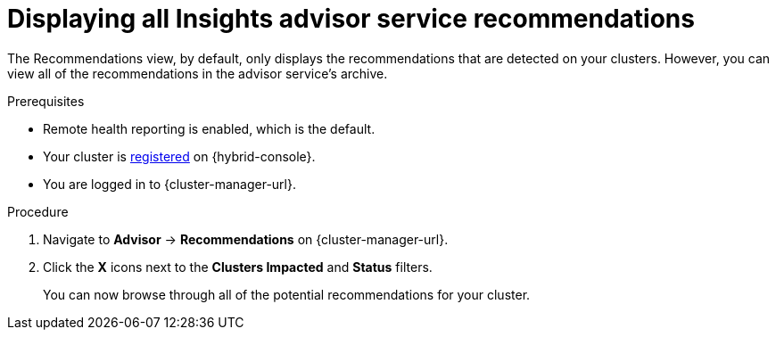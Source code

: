 // Module included in the following assemblies:
//
// * support/remote_health_monitoring/using-insights-to-identify-issues-with-your-cluster.adoc

:_mod-docs-content-type: PROCEDURE
[id="displaying-all-insights-advisor-recommendations_{context}"]
= Displaying all Insights advisor service recommendations

The Recommendations view, by default, only displays the recommendations that are detected on your clusters. However, you can view all of the recommendations in the advisor service's archive.

.Prerequisites

* Remote health reporting is enabled, which is the default.
* Your cluster is link:https://console.redhat.com/openshift/register[registered] on {hybrid-console}.
* You are logged in to {cluster-manager-url}.

.Procedure

. Navigate to *Advisor* -> *Recommendations* on {cluster-manager-url}.
. Click the *X* icons next to the *Clusters Impacted* and *Status* filters.
+
You can now browse through all of the potential recommendations for your cluster.
